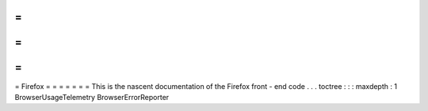 =
=
=
=
=
=
=
Firefox
=
=
=
=
=
=
=
This
is
the
nascent
documentation
of
the
Firefox
front
-
end
code
.
.
.
toctree
:
:
:
maxdepth
:
1
BrowserUsageTelemetry
BrowserErrorReporter
